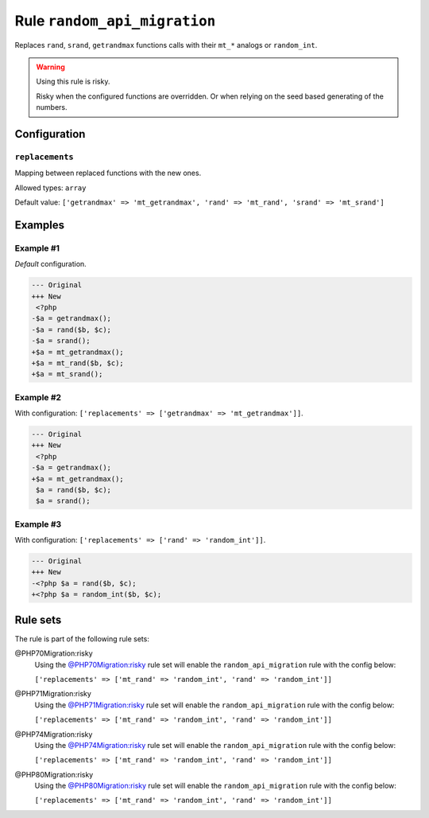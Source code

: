 =============================
Rule ``random_api_migration``
=============================

Replaces ``rand``, ``srand``, ``getrandmax`` functions calls with their ``mt_*``
analogs or ``random_int``.

.. warning:: Using this rule is risky.

   Risky when the configured functions are overridden. Or when relying on the
   seed based generating of the numbers.

Configuration
-------------

``replacements``
~~~~~~~~~~~~~~~~

Mapping between replaced functions with the new ones.

Allowed types: ``array``

Default value: ``['getrandmax' => 'mt_getrandmax', 'rand' => 'mt_rand', 'srand' => 'mt_srand']``

Examples
--------

Example #1
~~~~~~~~~~

*Default* configuration.

.. code-block:: diff

   --- Original
   +++ New
    <?php
   -$a = getrandmax();
   -$a = rand($b, $c);
   -$a = srand();
   +$a = mt_getrandmax();
   +$a = mt_rand($b, $c);
   +$a = mt_srand();

Example #2
~~~~~~~~~~

With configuration: ``['replacements' => ['getrandmax' => 'mt_getrandmax']]``.

.. code-block:: diff

   --- Original
   +++ New
    <?php
   -$a = getrandmax();
   +$a = mt_getrandmax();
    $a = rand($b, $c);
    $a = srand();

Example #3
~~~~~~~~~~

With configuration: ``['replacements' => ['rand' => 'random_int']]``.

.. code-block:: diff

   --- Original
   +++ New
   -<?php $a = rand($b, $c);
   +<?php $a = random_int($b, $c);

Rule sets
---------

The rule is part of the following rule sets:

@PHP70Migration:risky
  Using the `@PHP70Migration:risky <./../../ruleSets/PHP70MigrationRisky.rst>`_ rule set will enable the ``random_api_migration`` rule with the config below:

  ``['replacements' => ['mt_rand' => 'random_int', 'rand' => 'random_int']]``

@PHP71Migration:risky
  Using the `@PHP71Migration:risky <./../../ruleSets/PHP71MigrationRisky.rst>`_ rule set will enable the ``random_api_migration`` rule with the config below:

  ``['replacements' => ['mt_rand' => 'random_int', 'rand' => 'random_int']]``

@PHP74Migration:risky
  Using the `@PHP74Migration:risky <./../../ruleSets/PHP74MigrationRisky.rst>`_ rule set will enable the ``random_api_migration`` rule with the config below:

  ``['replacements' => ['mt_rand' => 'random_int', 'rand' => 'random_int']]``

@PHP80Migration:risky
  Using the `@PHP80Migration:risky <./../../ruleSets/PHP80MigrationRisky.rst>`_ rule set will enable the ``random_api_migration`` rule with the config below:

  ``['replacements' => ['mt_rand' => 'random_int', 'rand' => 'random_int']]``
